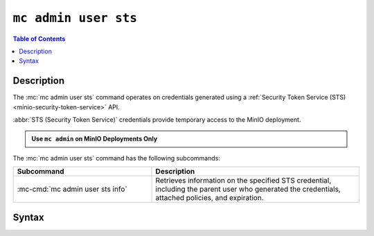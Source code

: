 .. _minio-mc-admin-user-sts:

=====================
``mc admin user sts``
=====================

.. default-domain:: minio

.. contents:: Table of Contents
   :local:
   :depth: 2

.. mc:: mc admin user sts

Description
-----------

.. versionadded:: RELEASE.2023-02-16T19-20-11Z

.. start-mc-admin-user-sts-desc

The :mc:`mc admin user sts` command operates on credentials generated using a :ref:`Security Token Service (STS) <minio-security-token-service>` API.

.. end-mc-admin-user-sts-desc

:abbr:`STS (Security Token Service)` credentials provide temporary access to the MinIO deployment.

.. admonition:: Use ``mc admin`` on MinIO Deployments Only
   :class: note

   .. include:: /includes/facts-mc-admin.rst
      :start-after: start-minio-only
      :end-before: end-minio-only

The :mc:`mc admin user sts` command has the following subcommands:

.. list-table::
   :header-rows: 1
   :widths: 40 60

   * - Subcommand
     - Description

   * - :mc-cmd:`mc admin user sts info`
     - Retrieves information on the specified STS credential, including the parent user who generated the credentials, attached policies, and expiration.

Syntax
------

.. mc-cmd:: info
   :fullpath:

   Retrieves information on the specified STS credential, such as the parent user who generated the credentials, associated policies, and expiration.

   .. tab-set::

      .. tab-item:: EXAMPLE

         The following command retrieves information on the STS credentials with specified access key:

         .. code-block:: shell
            :class: copyable

            mc admin user sts info myminio/ "J123C4ZXEQN8RK6ND35I"

      .. tab-item:: SYNTAX

         .. code-block:: shell
            :class: copyable

            mc [GLOBALFLAGS] admin user sts info \
               [--policy]                        \
               ALIAS                             \
               STSACCESSKEY

   .. mc-cmd:: ALIAS
      :required:

      The :ref:`alias <alias>` of the MinIO deployment for which the STS credentials were generated.

   .. mc-cmd:: STSACCESSKEY
      :required:

      The access key for the STS credentials.

   .. mc-cmd:: --policy
      :optional:

      Prints the policy attached to the specified STS credentials in JSON format.
